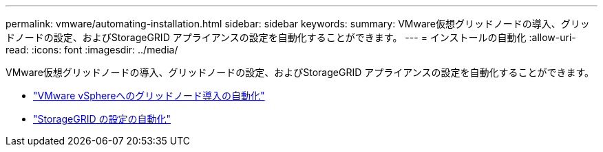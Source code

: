 ---
permalink: vmware/automating-installation.html 
sidebar: sidebar 
keywords:  
summary: VMware仮想グリッドノードの導入、グリッドノードの設定、およびStorageGRID アプライアンスの設定を自動化することができます。 
---
= インストールの自動化
:allow-uri-read: 
:icons: font
:imagesdir: ../media/


[role="lead"]
VMware仮想グリッドノードの導入、グリッドノードの設定、およびStorageGRID アプライアンスの設定を自動化することができます。

* link:automating-grid-node-deployment-in-vmware-vsphere.html["VMware vSphereへのグリッドノード導入の自動化"]
* link:automating-configuration-of-storagegrid.html["StorageGRID の設定の自動化"]

